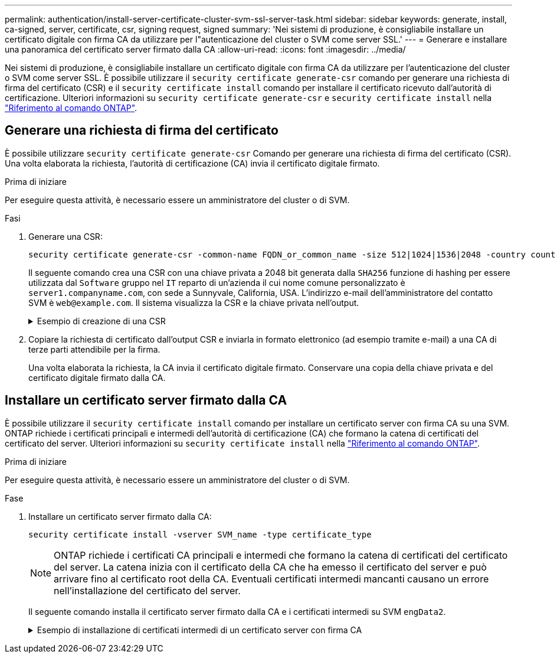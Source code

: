 ---
permalink: authentication/install-server-certificate-cluster-svm-ssl-server-task.html 
sidebar: sidebar 
keywords: generate, install, ca-signed, server, certificate, csr, signing request, signed 
summary: 'Nei sistemi di produzione, è consigliabile installare un certificato digitale con firma CA da utilizzare per l"autenticazione del cluster o SVM come server SSL.' 
---
= Generare e installare una panoramica del certificato server firmato dalla CA
:allow-uri-read: 
:icons: font
:imagesdir: ../media/


[role="lead"]
Nei sistemi di produzione, è consigliabile installare un certificato digitale con firma CA da utilizzare per l'autenticazione del cluster o SVM come server SSL. È possibile utilizzare il `security certificate generate-csr` comando per generare una richiesta di firma del certificato (CSR) e il `security certificate install` comando per installare il certificato ricevuto dall'autorità di certificazione. Ulteriori informazioni su `security certificate generate-csr` e `security certificate install` nella link:https://docs.netapp.com/us-en/ontap-cli/search.html?q=security+certificate["Riferimento al comando ONTAP"^].



== Generare una richiesta di firma del certificato

È possibile utilizzare `security certificate generate-csr` Comando per generare una richiesta di firma del certificato (CSR). Una volta elaborata la richiesta, l'autorità di certificazione (CA) invia il certificato digitale firmato.

.Prima di iniziare
Per eseguire questa attività, è necessario essere un amministratore del cluster o di SVM.

.Fasi
. Generare una CSR:
+
[source, cli]
----
security certificate generate-csr -common-name FQDN_or_common_name -size 512|1024|1536|2048 -country country -state state -locality locality -organization organization -unit unit -email-addr email_of_contact -hash-function SHA1|SHA256|MD5
----
+
Il seguente comando crea una CSR con una chiave privata a 2048 bit generata dalla `SHA256` funzione di hashing per essere utilizzata dal `Software` gruppo nel `IT` reparto di un'azienda il cui nome comune personalizzato è `server1.companyname.com`, con sede a Sunnyvale, California, USA. L'indirizzo e-mail dell'amministratore del contatto SVM è `web@example.com`. Il sistema visualizza la CSR e la chiave privata nell'output.

+
.Esempio di creazione di una CSR
[%collapsible]
====
[listing]
----
cluster1::>security certificate generate-csr -common-name server1.companyname.com -size 2048 -country US -state California -locality Sunnyvale -organization IT -unit Software -email-addr web@example.com -hash-function SHA256

Certificate Signing Request :
-----BEGIN CERTIFICATE REQUEST-----
<certificate_value>
-----END CERTIFICATE REQUEST-----


Private Key :
-----BEGIN RSA PRIVATE KEY-----
<key_value>
-----END RSA PRIVATE KEY-----

NOTE: Keep a copy of your certificate request and private key for future reference.
----
====
. Copiare la richiesta di certificato dall'output CSR e inviarla in formato elettronico (ad esempio tramite e-mail) a una CA di terze parti attendibile per la firma.
+
Una volta elaborata la richiesta, la CA invia il certificato digitale firmato. Conservare una copia della chiave privata e del certificato digitale firmato dalla CA.





== Installare un certificato server firmato dalla CA

È possibile utilizzare il `security certificate install` comando per installare un certificato server con firma CA su una SVM. ONTAP richiede i certificati principali e intermedi dell'autorità di certificazione (CA) che formano la catena di certificati del certificato del server. Ulteriori informazioni su `security certificate install` nella link:https://docs.netapp.com/us-en/ontap-cli/security-certificate-install.html["Riferimento al comando ONTAP"^].

.Prima di iniziare
Per eseguire questa attività, è necessario essere un amministratore del cluster o di SVM.

.Fase
. Installare un certificato server firmato dalla CA:
+
[source, cli]
----
security certificate install -vserver SVM_name -type certificate_type
----
+
[NOTE]
====
ONTAP richiede i certificati CA principali e intermedi che formano la catena di certificati del certificato del server. La catena inizia con il certificato della CA che ha emesso il certificato del server e può arrivare fino al certificato root della CA. Eventuali certificati intermedi mancanti causano un errore nell'installazione del certificato del server.

====
+
Il seguente comando installa il certificato server firmato dalla CA e i certificati intermedi su SVM `engData2`.

+
.Esempio di installazione di certificati intermedi di un certificato server con firma CA
[%collapsible]
====
[listing]
----
cluster1::>security certificate install -vserver engData2 -type server
Please enter Certificate: Press <Enter> when done
-----BEGIN CERTIFICATE-----
<certificate_value>
-----END CERTIFICATE-----


Please enter Private Key: Press <Enter> when done
-----BEGIN RSA PRIVATE KEY-----
<key_value>
-----END RSA PRIVATE KEY-----

Do you want to continue entering root and/or intermediate certificates {y|n}: y

Please enter Intermediate Certificate: Press <Enter> when done
-----BEGIN CERTIFICATE-----
<certificate_value>
-----END CERTIFICATE-----


Do you want to continue entering root and/or intermediate certificates {y|n}: y

Please enter Intermediate Certificate: Press <Enter> when done
-----BEGIN CERTIFICATE-----
<certificate_value>
-----END CERTIFICATE-----


Do you want to continue entering root and/or intermediate certificates {y|n}: n

You should keep a copy of the private key and the CA-signed digital certificate for future reference.
----
====

